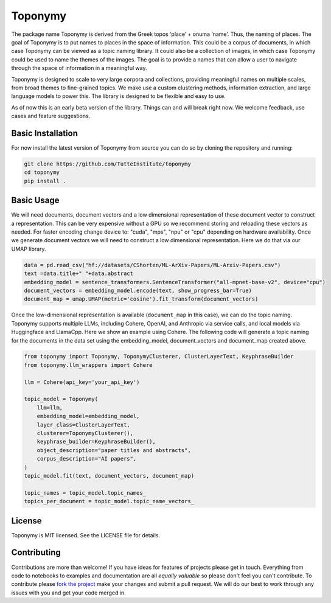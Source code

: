 ===========
Toponymy
===========

.. image:: doc/toponymy_text_horizontal.png
  :width: 600
  :align: center
  :alt: Toponymy

The package name Toponymy is derived from the Greek topos ‘place’ + onuma ‘name’.  Thus, the naming of places.  
The goal of Toponymy is to put names to places in the space of information. This could be a corpus of documents,
in which case Toponymy can be viewed as a topic naming library.  It could also be a collection of images, in which case
Toponymy could be used to name the themes of the images.  The goal is to provide a names that can allow a user to
navigate through the space of information in a meaningful way.

Toponymy is designed to scale to very large corpora and collections, providing meaningful names on multiple scales,
from broad themes to fine-grained topics.  We make use a custom clustering methods, information extraction, 
and large language models to power this. The library is designed to be flexible and easy to use.

As of now this is an early beta version of the library. Things can and will break right now.
We welcome feedback, use cases and feature suggestions.

------------------
Basic Installation
------------------

For now install the latest version of Toponymy from source you can do so by cloning the repository and running:

.. code-block:: bash

    git clone https://github.com/TutteInstitute/toponymy
    cd toponymy
    pip install .

-----------
Basic Usage
-----------

We will need documents, document vectors and a low dimensional representation of these document vector to construct
a representation.  This can be very expensive without a GPU so we recommend storing and reloading these vectors as 
needed.  For faster encoding change device to: "cuda", "mps", "npu" or "cpu" depending on hardware availability.  Once we 
generate document vectors we will need to construct a low dimensional representation.  Here we do that via our UMAP library.

.. code-block:: python

    data = pd.read_csv("hf://datasets/CShorten/ML-ArXiv-Papers/ML-Arxiv-Papers.csv")
    text =data.title+" "+data.abstract
    embedding_model = sentence_transformers.SentenceTransformer("all-mpnet-base-v2", device="cpu") 
    document_vectors = embedding_model.encode(text, show_progress_bar=True)
    document_map = umap.UMAP(metric='cosine').fit_transform(document_vectors)

Once the low-dimensional representation is available (``document_map`` in this case), we can do the topic naming. 
Toponymy supports multiple LLMs, including Cohere, OpenAI, and Anthropic via service calls, and local models via
Huggingface and LlamaCpp. Here we show an example using Cohere.  The following code will generate a topic naming
for the documents in the data set using the embedding_model, document_vectors and document_map created above.

.. code-block:: python

    from toponymy import Toponymy, ToponymyClusterer, ClusterLayerText, KeyphraseBuilder
    from toponymy.llm_wrappers import Cohere

    llm = Cohere(api_key='your_api_key')

    topic_model = Toponymy(
        llm=llm,
        embedding_model=embedding_model,
        layer_class=ClusterLayerText,
        clusterer=ToponymyClusterer(),
        keyphrase_builder=KeyphraseBuilder(),
        object_description="paper titles and abstracts",
        corpus_description="AI papers",
    )
    topic_model.fit(text, document_vectors, document_map)

    topic_names = topic_model.topic_names_
    topics_per_document = topic_model.topic_name_vectors_

-------
License
-------

Toponymy is MIT licensed. See the LICENSE file for details.

------------
Contributing
------------

Contributions are more than welcome! If you have ideas for features of projects please get in touch. Everything from
code to notebooks to examples and documentation are all *equally valuable* so please don't feel you can't contribute.
To contribute please `fork the project <https://github.com/TutteInstitute/toponymy/fork>`_ make your
changes and submit a pull request. We will do our best to work through any issues with you and get your code merged in.
